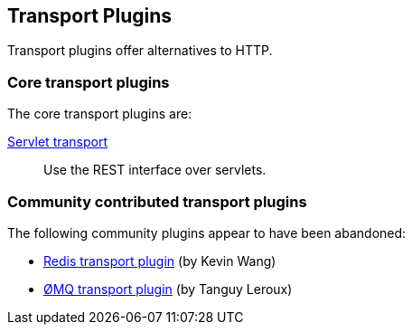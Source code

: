 [[transport]]
== Transport Plugins

Transport plugins offer alternatives to HTTP.

[float]
=== Core transport plugins

The core transport plugins are:

https://github.com/elasticsearch/elasticsearch-transport-wares::[Servlet transport]::

Use the REST interface over servlets.

[float]
=== Community contributed transport plugins

The following community plugins appear to have been abandoned:

* https://github.com/kzwang/elasticsearch-transport-redis[Redis transport plugin] (by Kevin Wang)
* https://github.com/tlrx/transport-zeromq[ØMQ transport plugin] (by Tanguy Leroux)

